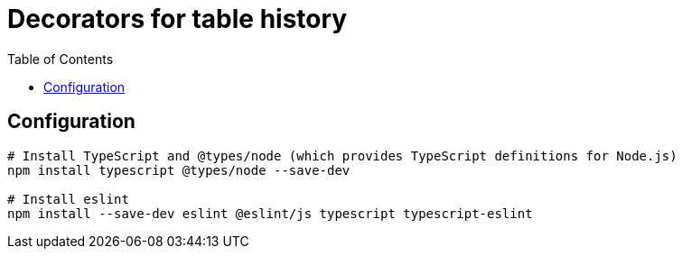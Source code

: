 = Decorators for table history
:toc:

== Configuration

[source,bash]
----
# Install TypeScript and @types/node (which provides TypeScript definitions for Node.js)
npm install typescript @types/node --save-dev

# Install eslint
npm install --save-dev eslint @eslint/js typescript typescript-eslint



----
